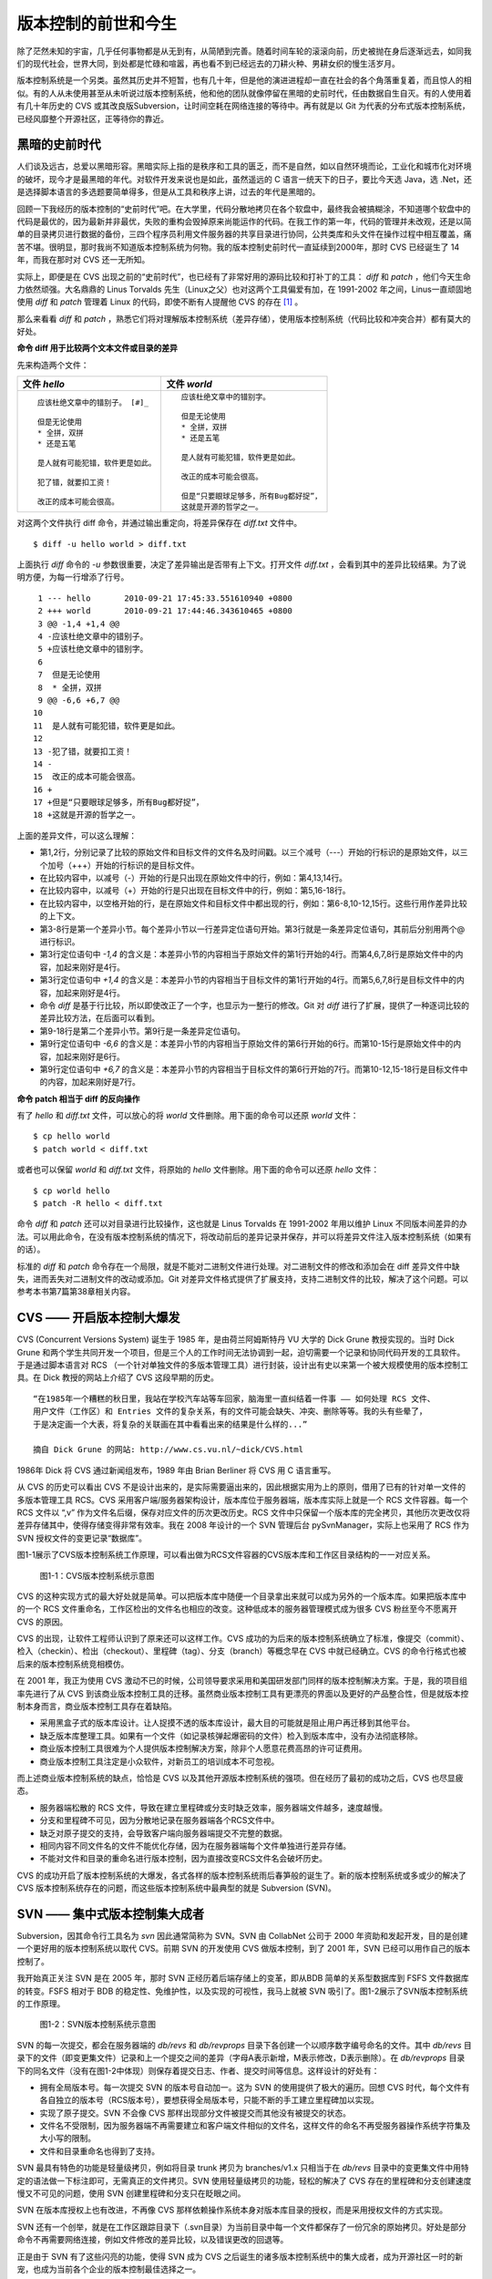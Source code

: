 版本控制的前世和今生
********************

除了茫然未知的宇宙，几乎任何事物都是从无到有，从简陋到完善。随着时间车轮的滚滚向前，历史被抛在身后逐渐远去，如同我们的现代社会，世界大同，到处都是忙碌和喧嚣，再也看不到已经远去的刀耕火种、男耕女织的慢生活岁月。

版本控制系统是一个另类。虽然其历史并不短暂，也有几十年，但是他的演进进程却一直在社会的各个角落重复着，而且惊人的相似。有的人从未使用甚至从未听说过版本控制系统，他和他的团队就像停留在黑暗的史前时代，任由数据自生自灭。有的人使用着有几十年历史的 CVS 或其改良版Subversion，让时间空耗在网络连接的等待中。再有就是以 Git 为代表的分布式版本控制系统，已经风靡整个开源社区，正等待你的靠近。

黑暗的史前时代
===============

人们谈及远古，总爱以黑暗形容。黑暗实际上指的是秩序和工具的匮乏，而不是自然，如以自然环境而论，工业化和城市化对环境的破坏，现今才是最黑暗的年代。对软件开发来说也是如此，虽然遥远的 C 语言一统天下的日子，要比今天选 Java，选 .Net，还是选择脚本语言的多选题要简单得多，但是从工具和秩序上讲，过去的年代是黑暗的。

回顾一下我经历的版本控制的“史前时代”吧。在大学里，代码分散地拷贝在各个软盘中，最终我会被搞糊涂，不知道哪个软盘中的代码是最优的，因为最新并非最优，失败的重构会毁掉原来尚能运作的代码。在我工作的第一年，代码的管理并未改观，还是以简单的目录拷贝进行数据的备份，三四个程序员利用文件服务器的共享目录进行协同，公共类库和头文件在操作过程中相互覆盖，痛苦不堪。很明显，那时我尚不知道版本控制系统为何物。我的版本控制史前时代一直延续到2000年，那时 CVS 已经诞生了 14 年，而我在那时对 CVS 还一无所知。

实际上，即便是在 CVS 出现之前的“史前时代”，也已经有了非常好用的源码比较和打补丁的工具： `diff` 和 `patch` ，他们今天生命力依然顽强。大名鼎鼎的 Linus Torvalds 先生（Linux之父）也对这两个工具偏爱有加，在 1991-2002 年之间，Linus一直顽固地使用 `diff` 和 `patch` 管理着 Linux 的代码，即使不断有人提醒他 CVS 的存在 [#]_ 。

那么来看看 `diff` 和 `patch` ，熟悉它们将对理解版本控制系统（差异存储），使用版本控制系统（代码比较和冲突合并）都有莫大的好处。

**命令 diff 用于比较两个文本文件或目录的差异**

先来构造两个文件：

+-----------------------------------------+-------------------------------------------+
| 文件 `hello`                            | 文件 `world`                              |
+=========================================+===========================================+
|   ::                                    |   ::                                      |
|                                         |                                           |
|     应该杜绝文章中的错别子。 [#]_       |     应该杜绝文章中的错别字。              |
|                                         |                                           |
|     但是无论使用                        |     但是无论使用                          |
|     * 全拼，双拼                        |     * 全拼，双拼                          |
|     * 还是五笔                          |     * 还是五笔                            |
|                                         |                                           |
|     是人就有可能犯错，软件更是如此。    |     是人就有可能犯错，软件更是如此。      |
|                                         |                                           |
|     犯了错，就要扣工资！                |     改正的成本可能会很高。                |
|                                         |                                           |
|     改正的成本可能会很高。              |     但是“只要眼球足够多，所有Bug都好捉”， |
|                                         |     这就是开源的哲学之一。                |
+-----------------------------------------+-------------------------------------------+

对这两个文件执行 diff 命令，并通过输出重定向，将差异保存在 `diff.txt` 文件中。

::

  $ diff -u hello world > diff.txt

上面执行 `diff` 命令的 `-u` 参数很重要，决定了差异输出是否带有上下文。打开文件 `diff.txt` ，会看到其中的差异比较结果。为了说明方便，为每一行增添了行号。

::

   1 --- hello       2010-09-21 17:45:33.551610940 +0800
   2 +++ world       2010-09-21 17:44:46.343610465 +0800
   3 @@ -1,4 +1,4 @@
   4 -应该杜绝文章中的错别子。
   5 +应该杜绝文章中的错别字。
   6  
   7  但是无论使用
   8  * 全拼，双拼
   9 @@ -6,6 +6,7 @@
  10  
  11  是人就有可能犯错，软件更是如此。
  12  
  13 -犯了错，就要扣工资！
  14 -
  15  改正的成本可能会很高。
  16 +
  17 +但是“只要眼球足够多，所有Bug都好捉”，
  18 +这就是开源的哲学之一。

上面的差异文件，可以这么理解：

* 第1,2行，分别记录了比较的原始文件和目标文件的文件名及时间戳。以三个减号（---）开始的行标识的是原始文件，以三个加号（+++）开始的行标识的是目标文件。
* 在比较内容中，以减号（-）开始的行是只出现在原始文件中的行，例如：第4,13,14行。
* 在比较内容中，以减号（+）开始的行是只出现在目标文件中的行，例如：第5,16-18行。
* 在比较内容中，以空格开始的行，是在原始文件和目标文件中都出现的行，例如：第6-8,10-12,15行。这些行用作差异比较的上下文。
* 第3-8行是第一个差异小节。每个差异小节以一行差异定位语句开始。第3行就是一条差异定位语句，其前后分别用两个@ 进行标识。
* 第3行定位语句中 `-1,4` 的含义是：本差异小节的内容相当于原始文件的第1行开始的4行。而第4,6,7,8行是原始文件中的内容，加起来刚好是4行。
* 第3行定位语句中 `+1,4` 的含义是：本差异小节的内容相当于目标文件的第1行开始的4行。而第5,6,7,8行是目标文件中的内容，加起来刚好是4行。
* 命令 `diff` 是基于行比较，所以即使改正了一个字，也显示为一整行的修改。Git 对 `diff` 进行了扩展，提供了一种逐词比较的差异比较方法，在后面可以看到。
* 第9-18行是第二个差异小节。第9行是一条差异定位语句。
* 第9行定位语句中 `-6,6` 的含义是：本差异小节的内容相当于原始文件的第6行开始的6行。而第10-15行是原始文件中的内容，加起来刚好是6行。
* 第9行定位语句中 `+6,7` 的含义是：本差异小节的内容相当于目标文件的第6行开始的7行。而第10-12,15-18行是目标文件中的内容，加起来刚好是7行。

**命令 patch 相当于 diff 的反向操作**

有了 `hello` 和 `diff.txt` 文件，可以放心的将 `world` 文件删除。用下面的命令可以还原 `world` 文件：

::

  $ cp hello world
  $ patch world < diff.txt

或者也可以保留 `world` 和 `diff.txt` 文件，将原始的 `hello` 文件删除。用下面的命令可以还原 `hello` 文件：

::

  $ cp world hello
  $ patch -R hello < diff.txt

命令 `diff` 和 `patch` 还可以对目录进行比较操作，这也就是 Linus Torvalds 在 1991-2002 年用以维护 Linux 不同版本间差异的办法。可以用此命令，在没有版本控制系统的情况下，将改动前后的差异记录并保存，并可以将差异文件注入版本控制系统（如果有的话）。

标准的 `diff` 和 `patch` 命令存在一个局限，就是不能对二进制文件进行处理。对二进制文件的修改和添加会在 diff 差异文件中缺失，进而丢失对二进制文件的改动或添加。Git 对差异文件格式提供了扩展支持，支持二进制文件的比较，解决了这个问题。可以参考本书第7篇第38章相关内容。

CVS —— 开启版本控制大爆发
===========================

CVS (Concurrent Versions System) 诞生于 1985 年，是由荷兰阿姆斯特丹 VU 大学的 Dick Grune 教授实现的。当时 Dick Grune 和两个学生共同开发一个项目，但是三个人的工作时间无法协调到一起，迫切需要一个记录和协同代码开发的工具软件。于是通过脚本语言对 RCS （一个针对单独文件的多版本管理工具）进行封装，设计出有史以来第一个被大规模使用的版本控制工具。在 Dick 教授的网站上介绍了 CVS 这段早期的历史。

::

  “在1985年一个糟糕的秋日里，我站在学校汽车站等车回家，脑海里一直纠结着一件事 —— 如何处理 RCS 文件、
  用户文件（工作区）和 Entries 文件的复杂关系，有的文件可能会缺失、冲突、删除等等。我的头有些晕了，
  于是决定画一个大表，将复杂的关联画在其中看看出来的结果是什么样的...”

  摘自 Dick Grune 的网站: http://www.cs.vu.nl/~dick/CVS.html

1986年 Dick 将 CVS 通过新闻组发布，1989 年由 Brian Berliner 将 CVS 用 C 语言重写。

从 CVS 的历史可以看出 CVS 不是设计出来的，是实际需要逼出来的，因此根据实用为上的原则，借用了已有的针对单一文件的多版本管理工具 RCS。CVS 采用客户端/服务器架构设计，版本库位于服务器端，版本库实际上就是一个 RCS 文件容器。每一个 RCS 文件以 “,v” 作为文件名后缀，保存对应文件的历次更改历史。RCS 文件中只保留一个版本库的完全拷贝，其他历次更改仅将差异存储其中，使得存储变得非常有效率。我在 2008 年设计的一个 SVN 管理后台 pySvnManager，实际上也采用了 RCS 作为 SVN 授权文件的变更记录“数据库”。

图1-1展示了CVS版本控制系统工作原理，可以看出做为RCS文件容器的CVS版本库和工作区目录结构的一一对应关系。

.. figure:: /images/meet-git/cvs-arch.png
   :scale: 80

   图1-1：CVS版本控制系统示意图

CVS 的这种实现方式的最大好处就是简单。可以把版本库中随便一个目录拿出来就可以成为另外的一个版本库。如果把版本库中的一个 RCS 文件重命名，工作区检出的文件名也相应的改变。这种低成本的服务器管理模式成为很多 CVS 粉丝至今不愿离开 CVS 的原因。

CVS 的出现，让软件工程师认识到了原来还可以这样工作。CVS 成功的为后来的版本控制系统确立了标准，像提交（commit）、检入（checkin）、检出（checkout）、里程碑（tag）、分支（branch）等概念早在 CVS 中就已经确立。CVS 的命令行格式也被后来的版本控制系统竞相模仿。

在 2001 年，我正为使用 CVS 激动不已的时候，公司领导要求采用和美国研发部门同样的版本控制解决方案。于是，我的项目组率先进行了从 CVS 到该商业版本控制工具的迁移。虽然商业版本控制工具有更漂亮的界面以及更好的产品整合性，但是就版本控制本身而言，商业版本控制工具存在着缺陷。

* 采用黑盒子式的版本库设计。让人捉摸不透的版本库设计，最大目的可能就是阻止用户再迁移到其他平台。
* 缺乏版本库整理工具。如果有一个文件（如记录核弹起爆密码的文件）检入到版本库中，没有办法彻底移除。
* 商业版本控制工具很难为个人提供版本控制解决方案，除非个人愿意花费高昂的许可证费用。
* 商业版本控制工具注定是小众软件，对新员工的培训成本不可忽视。

而上述商业版本控制系统的缺点，恰恰是 CVS 以及其他开源版本控制系统的强项。但在经历了最初的成功之后，CVS 也尽显疲态。

* 服务器端松散的 RCS 文件，导致在建立里程碑或分支时缺乏效率，服务器端文件越多，速度越慢。
* 分支和里程碑不可见，因为分散地记录在服务器端各个RCS文件中。
* 缺乏对原子提交的支持，会导致客户端向服务器端提交不完整的数据。
* 相同内容不同文件名的文件不能优化存储，因为在服务器端每个文件单独进行差异存储。
* 不能对文件和目录的重命名进行版本控制，因为直接改变RCS文件名会破坏历史。

CVS 的成功开启了版本控制系统的大爆发，各式各样的版本控制系统雨后春笋般的诞生了。新的版本控制系统或多或少的解决了 CVS 版本控制系统存在的问题，而这些版本控制系统中最典型的就是 Subversion (SVN)。

SVN —— 集中式版本控制集大成者
================================

Subversion，因其命令行工具名为 `svn` 因此通常简称为 SVN。SVN 由 CollabNet 公司于 2000 年资助和发起开发，目的是创建一个更好用的版本控制系统以取代 CVS。前期 SVN 的开发使用 CVS 做版本控制，到了 2001 年，SVN 已经可以用作自己的版本控制了。

我开始真正关注 SVN 是在 2005 年，那时 SVN 正经历着后端存储上的变革，即从BDB 简单的关系型数据库到 FSFS 文件数据库的转变。FSFS 相对于 BDB 的稳定性、免维护性，以及实现的可视性，我马上就被 SVN 吸引了。图1-2展示了SVN版本控制系统的工作原理。

.. figure:: /images/meet-git/svn-arch.png
   :scale: 80

   图1-2：SVN版本控制系统示意图

SVN 的每一次提交，都会在服务器端的 `db/revs` 和 `db/revprops` 目录下各创建一个以顺序数字编号命名的文件。其中 `db/revs` 目录下的文件（即变更集文件）记录和上一个提交之间的差异（字母A表示新增，M表示修改，D表示删除）。在 `db/revprops` 目录下的同名文件（没有在图1-2中体现）则保存着提交日志、作者、提交时间等信息。这样设计的好处有：

* 拥有全局版本号。每一次提交 SVN 的版本号自动加一。这为 SVN 的使用提供了极大的遍历。回想 CVS 时代，每个文件有各自独立的版本号（RCS版本号），要想获得全局版本号，只能不断的手工建立里程碑加以实现。
* 实现了原子提交。SVN 不会像 CVS 那样出现部分文件被提交而其他没有被提交的状态。
* 文件名不受限制，因为服务器端不再需要建立和客户端文件相似的文件名，这样文件的命名不再受服务器操作系统字符集及大小写的限制。
* 文件和目录重命名也得到了支持。

SVN 最具有特色的功能是轻量级拷贝，例如将目录 trunk 拷贝为 branches/v1.x 只相当于在 `db/revs` 目录中的变更集文件中用特定的语法做一下标注即可，无需真正的文件拷贝。SVN 使用轻量级拷贝的功能，轻松的解决了 CVS 存在的里程碑和分支创建速度慢又不可见的问题，使用 SVN 创建里程碑和分支只在眨眼之间。

SVN 在版本库授权上也有改进，不再像 CVS 那样依赖操作系统本身对版本库目录的授权，而是采用授权文件的方式实现。

SVN 还有一个创举，就是在工作区跟踪目录下（.svn目录）为当前目录中每一个文件都保存了一份冗余的原始拷贝。好处是部分命令不再需要网络连接，例如文件修改的差异比较，以及错误更改的回退等。

正是由于 SVN 有了这些闪亮的功能，使得 SVN 成为 CVS 之后诞生的诸多版本控制系统中的集大成者，成为开源社区一时的新宠，也成为当前各个企业的版本控制最佳选择之一。

但是 SVN 相对 CVS 在本质上并没有突破，都属于集中式版本控制系统。就是一个项目只有一个唯一的版本库与之对应，所有的项目成员都通过网络向该服务器进行提交。这样的设计容易出现单点故障不说，单是查看日志、提交数据等操作因为网络延迟而导致的等待，就让足以让基于广域网协同的团队抓狂。

除了集中式版本控制系统固有的问题外，SVN 的里程碑、分支的设计也被证明是一个错误，虽然这个错误使得 SVN 拥有了快速创建里程碑和分支的能力，但是这个错误导致了更多的问题。

* 项目文件在版本库中必须按照一定的目录结构进行部署，否则可能无法建立里程碑和分支。

  我在项目咨询过程中就见过很多团队，直接在版本库的根目录下创建项目文件。这样的版本库布局，在需要创建里程碑和分支时就无从下手了，因为根目录是不能拷贝到子目录中的。所以 SVN 的用户在创建版本库时必须遵守一个古怪的约定：创建三个顶级目录 `/trunk`, `/tags` 和 `/branches` 。

* 精心设计的授权，因为创建里程碑和分支而被破坏。

  SVN 的授权是基于目录的，分支和里程碑也被视为目录（和其他目录没有分别）。因此每次创建分支或里程碑，就要将针对 /trunk 及其子目录的授权在新建的分支或里程碑上重建。随着分支和里程碑数量的增多，授权愈加复杂，维护也愈加困难。

* 分支太随意导致混乱。SVN 的分支创建可以非常随意：可以基于 /trunk 创建分支，也可以基于其他任何目录创建分支。因此 SVN 很难画出一个有意义的分支图。再加上一次提交可以同时包含针对不同分支的文件变更，让事情变得更遭。

* 虽然在 SVN 1.5 之后拥有了合并追踪功能，但这个功能会因为混乱的分支管理而被抵消。

2009 年底，SVN 由 CollabNet 公司交由 Apache 社区管理，至此 SVN 成为了 Apache 组织的一个子项目。这对 SVN 到底意味着什么？是开发的停滞，还是新的开始，拭目以待。

Git —— Linus 的第二个伟大作品
==================================

Linux 之父 Linus Torvalds 是坚定的 CVS 反对者，同样也反对 SVN。这就是为什么在 1991-2002 这十余年间，Linus 宁可手工通过补丁文件方式维护代码，也迟迟不使用 CVS。我想在那个时期要想劝说 Linus 使用 CVS 只有一个办法，把 CVS 服务器搬进 Linus 的卧室，并对外配以千兆带宽。

在 2002-2005 年 Linus Torvalds 冒着开源社区精英们的口诛笔伐，选择了一个商业版本控制系统 BitKeeper 作为 Linux 内核的代码管理工具。BitKeeper 是一款不同于 CVS/SVN 那样的集中式版本控制工具，而是一款分布式版本控制工具。

分布式版本控制系统最大的反传统之处在于，可以不需要集中式的版本库，每个人都工作在通过克隆操作建立的本地版本库中。就是说每个人都拥有一个完整的版本库，所有操作包括查看提交日志、提交、创建里程碑和分支、合并分支、回退等都直接在本地完成不需要网络连接。和他人的版本库交互可以有多种方式：可以推送（PUSH），可以拉回（PULL)，可以通过补丁文件传送。

2005 年发生的一件事，最终导致了 Git 的诞生。在2005年4月 Andrew Tridgell，即大名鼎鼎的 Samba 的作者试图尝试对 BitKeeper 反向工程，以开发一个能与 BitKeeper 交互的开源工具。这激怒了 BitKeeper 软件的所有者 BitMover 公司，要求收回对 Linux 社区免费使用 BitKeeper 的授权。迫不得已 Torvalds 选择自己开发一个分布式版本控制工具以替代 BitKeeper。

* Git 的开发始于2005年4月3日。
* 项目于2005年4月6日发布。
* 在4月7日，Git就可以作为自身的版本控制了。
* 第一个多分支合并发生于4月18日。
* 到4月29日，Git的性能已经达到了 Torvalds 的预期。
* 到6月16日，Linux 核心 2.6.12 发布，那时 Linux 核心已经在使用 Git 来维护源代码了。

Torvalds 以一个文件系统专家和内核设计者的视角对 Git 进行了设计，其独特的设计，让 Git 拥有非凡的性能和最为优化的存储。在完成原型设计后，在2005年7月26日，Torvalds 功成身退，将 Git 的维护交给另外一个 Git 的主要贡献者 Junio Hamano，直到现在。

最初的 Git 除了一些核心命令，其他都用脚本语言开发，而且每个功能都作为一条独立的命令，例如克隆操作用 `git-clone` ，提交操作用命令 `git-commit` 。这导致 Git 拥有庞大的命令集，使用习惯也和其他版本控制系统格格不入。随着 Git 的开发者和使用者的增加，Git 也在逐渐的演变，例如到 1.5.4 版本时，将一百多个独立命令封装为一个 `git` 命令，看起来更像是一个独立的工具了，而且 Git 的使用习惯也逐渐能给让普通用户所接受。

经过短短的几年的发展，众多的开源项目都纷纷从 SVN 或其他版本控制系统迁移到 Git。虽然版本控制系统的迁移是痛苦的，但是因为迁移到Git会带来开发效率的极大提升，带来巨大的效益，很快就会忘记迁移过程的痛苦，很快就会适应新的工作模式。在 Git 网站列出了几个使用 Git 的重量级项目，个个都是人们耳熟能详的，除了 Git 和 Linux 内核外，还有：Perl, Eclipse, Gnome, KDE, Qt, Ruby on Rails, Android, PostgreSQL, Debian, X.org。当然还有 GitHub 的上百万个项目。

Git 虽然是在 Linux 下开发的，现在已经可以跨平台运行在所有主流的操作系统上，包括 Linux、Mac OS X 和 Windows 等。可以说每一个使用计算机的用户都可以分享 Git 带来的便利和快乐。

----

.. [#] Linus Torvalds于2007-05-03在Google的演讲：http://www.youtube.com/watch?v=4XpnKHJAok8
.. [#] 此处是故意将“字”写成“子”，以便两个文件进行差异比较。
